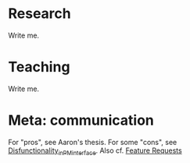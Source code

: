 #+STARTUP: showeverything logdone
#+options: num:nil

* Research
Write me.
* Teaching
Write me.
* Meta: communication

For "pros", see Aaron's thesis.  For some "cons", see
[[file:Disfunctionality_in_PM_interface.org][Disfunctionality_in_PM_interface]].  Also cf. [[file:Feature Requests.org][Feature Requests]]
